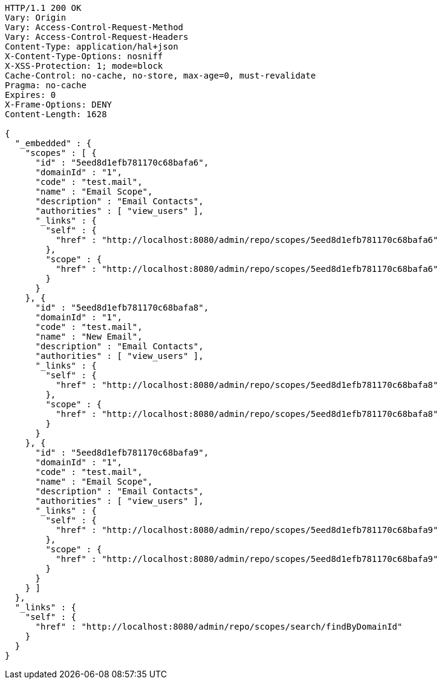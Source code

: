 [source,http,options="nowrap"]
----
HTTP/1.1 200 OK
Vary: Origin
Vary: Access-Control-Request-Method
Vary: Access-Control-Request-Headers
Content-Type: application/hal+json
X-Content-Type-Options: nosniff
X-XSS-Protection: 1; mode=block
Cache-Control: no-cache, no-store, max-age=0, must-revalidate
Pragma: no-cache
Expires: 0
X-Frame-Options: DENY
Content-Length: 1628

{
  "_embedded" : {
    "scopes" : [ {
      "id" : "5eed8d1efb781170c68bafa6",
      "domainId" : "1",
      "code" : "test.mail",
      "name" : "Email Scope",
      "description" : "Email Contacts",
      "authorities" : [ "view_users" ],
      "_links" : {
        "self" : {
          "href" : "http://localhost:8080/admin/repo/scopes/5eed8d1efb781170c68bafa6"
        },
        "scope" : {
          "href" : "http://localhost:8080/admin/repo/scopes/5eed8d1efb781170c68bafa6"
        }
      }
    }, {
      "id" : "5eed8d1efb781170c68bafa8",
      "domainId" : "1",
      "code" : "test.mail",
      "name" : "New Email",
      "description" : "Email Contacts",
      "authorities" : [ "view_users" ],
      "_links" : {
        "self" : {
          "href" : "http://localhost:8080/admin/repo/scopes/5eed8d1efb781170c68bafa8"
        },
        "scope" : {
          "href" : "http://localhost:8080/admin/repo/scopes/5eed8d1efb781170c68bafa8"
        }
      }
    }, {
      "id" : "5eed8d1efb781170c68bafa9",
      "domainId" : "1",
      "code" : "test.mail",
      "name" : "Email Scope",
      "description" : "Email Contacts",
      "authorities" : [ "view_users" ],
      "_links" : {
        "self" : {
          "href" : "http://localhost:8080/admin/repo/scopes/5eed8d1efb781170c68bafa9"
        },
        "scope" : {
          "href" : "http://localhost:8080/admin/repo/scopes/5eed8d1efb781170c68bafa9"
        }
      }
    } ]
  },
  "_links" : {
    "self" : {
      "href" : "http://localhost:8080/admin/repo/scopes/search/findByDomainId"
    }
  }
}
----